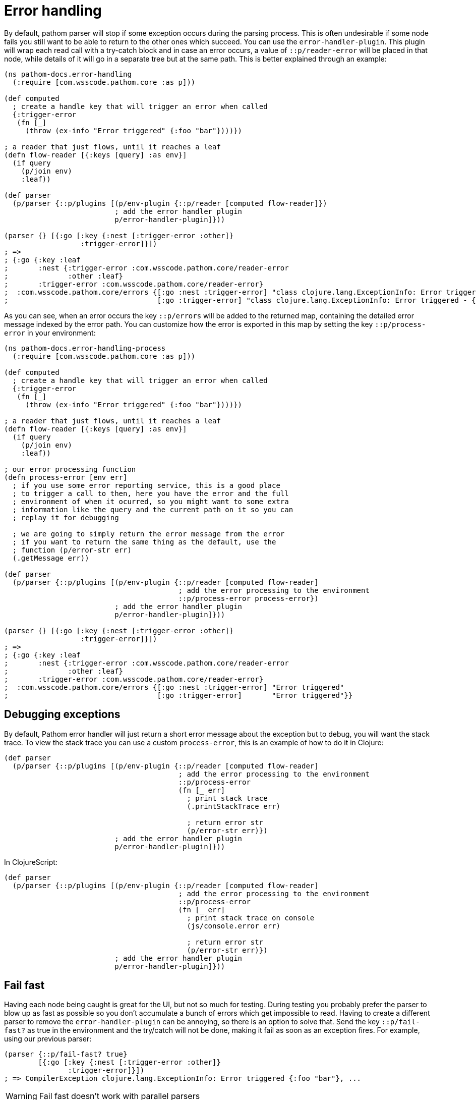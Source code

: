= Error handling

By default, pathom parser will stop if some exception occurs during the parsing process. This is often undesirable if some node fails you still want to be able to return to the other ones which succeed. You can use the `error-handler-plugin`. This plugin will wrap each read call with a try-catch block and in case an error occurs, a value of `::p/reader-error` will be placed in that node, while details of it will go in a separate tree but at the same path. This is better explained through an example:

[source,clojure]
----
(ns pathom-docs.error-handling
  (:require [com.wsscode.pathom.core :as p]))

(def computed
  ; create a handle key that will trigger an error when called
  {:trigger-error
   (fn [_]
     (throw (ex-info "Error triggered" {:foo "bar"})))})

; a reader that just flows, until it reaches a leaf
(defn flow-reader [{:keys [query] :as env}]
  (if query
    (p/join env)
    :leaf))

(def parser
  (p/parser {::p/plugins [(p/env-plugin {::p/reader [computed flow-reader]})
                          ; add the error handler plugin
                          p/error-handler-plugin]}))

(parser {} [{:go [:key {:nest [:trigger-error :other]}
                  :trigger-error]}])
; =>
; {:go {:key :leaf
;       :nest {:trigger-error :com.wsscode.pathom.core/reader-error
;              :other :leaf}
;       :trigger-error :com.wsscode.pathom.core/reader-error}
;  :com.wsscode.pathom.core/errors {[:go :nest :trigger-error] "class clojure.lang.ExceptionInfo: Error triggered - {:foo \"bar\"}"
;                                   [:go :trigger-error] "class clojure.lang.ExceptionInfo: Error triggered - {:foo \"bar\"}"}}
----

As you can see, when an error occurs the key `::p/errors` will be added to the returned map, containing the detailed error message indexed by the error path. You can customize how the error is exported in this map by setting the key `::p/process-error` in your environment:

[source,clojure]
----
(ns pathom-docs.error-handling-process
  (:require [com.wsscode.pathom.core :as p]))

(def computed
  ; create a handle key that will trigger an error when called
  {:trigger-error
   (fn [_]
     (throw (ex-info "Error triggered" {:foo "bar"})))})

; a reader that just flows, until it reaches a leaf
(defn flow-reader [{:keys [query] :as env}]
  (if query
    (p/join env)
    :leaf))

; our error processing function
(defn process-error [env err]
  ; if you use some error reporting service, this is a good place
  ; to trigger a call to then, here you have the error and the full
  ; environment of when it ocurred, so you might want to some extra
  ; information like the query and the current path on it so you can
  ; replay it for debugging

  ; we are going to simply return the error message from the error
  ; if you want to return the same thing as the default, use the
  ; function (p/error-str err)
  (.getMessage err))

(def parser
  (p/parser {::p/plugins [(p/env-plugin {::p/reader [computed flow-reader]
                                         ; add the error processing to the environment
                                         ::p/process-error process-error})
                          ; add the error handler plugin
                          p/error-handler-plugin]}))

(parser {} [{:go [:key {:nest [:trigger-error :other]}
                  :trigger-error]}])
; =>
; {:go {:key :leaf
;       :nest {:trigger-error :com.wsscode.pathom.core/reader-error
;              :other :leaf}
;       :trigger-error :com.wsscode.pathom.core/reader-error}
;  :com.wsscode.pathom.core/errors {[:go :nest :trigger-error] "Error triggered"
;                                   [:go :trigger-error]       "Error triggered"}}
----

== Debugging exceptions

By default, Pathom error handler will just return a short error message about the exception
but to debug, you will want the stack trace. To view the stack trace you can use a custom
`process-error`, this is an example of how to do it in Clojure:

[source,clojure]
----
(def parser
  (p/parser {::p/plugins [(p/env-plugin {::p/reader [computed flow-reader]
                                         ; add the error processing to the environment
                                         ::p/process-error
                                         (fn [_ err]
                                           ; print stack trace
                                           (.printStackTrace err)

                                           ; return error str
                                           (p/error-str err)})
                          ; add the error handler plugin
                          p/error-handler-plugin]}))
----

In ClojureScript:

[source,clojure]
----
(def parser
  (p/parser {::p/plugins [(p/env-plugin {::p/reader [computed flow-reader]
                                         ; add the error processing to the environment
                                         ::p/process-error
                                         (fn [_ err]
                                           ; print stack trace on console
                                           (js/console.error err)

                                           ; return error str
                                           (p/error-str err)})
                          ; add the error handler plugin
                          p/error-handler-plugin]}))
----

== Fail fast

Having each node being caught is great for the UI, but not so much for testing. During testing you probably prefer the parser to blow up as fast as possible so you don't accumulate a bunch of errors which get impossible to read. Having to create a different parser to remove the `error-handler-plugin` can be annoying, so there is an option to solve that. Send the key `::p/fail-fast?` as true in the environment and the try/catch will not be done, making it fail as soon as an exception fires. For example, using our previous parser:

[source,clojure]
----
(parser {::p/fail-fast? true}
        [{:go [:key {:nest [:trigger-error :other]}
               :trigger-error]}])
; => CompilerException clojure.lang.ExceptionInfo: Error triggered {:foo "bar"}, ...
----

WARNING: Fail fast doesn't work with parallel parsers

== Raising errors

The default error output format (in a separated tree) is very convenient for direct API
calls because it leaves a clean output on the data part. But if you want to expose those
errors on the UI, pulling them out of the separated tree can be a bit of a pain. To help
with that, there is a `p/raise-errors` helper which will lift the errors so they are present
at the same level of the error entry. Let's take our last error output example and process
it with `p/raise-errors`

[source,clojure]
----
(p/raise-errors {:go {:key :leaf
                      :nest {:trigger-error :com.wsscode.pathom.core/reader-error
                             :other :leaf}
                      :trigger-error :com.wsscode.pathom.core/reader-error}
                 :com.wsscode.pathom.core/errors {[:go :nest :trigger-error] "Error triggered"
                                                  [:go :trigger-error] "Error triggered"}})

; outputs:

{:go {:key :leaf
      :nest {:trigger-error :com.wsscode.pathom.core/reader-error
             :other :leaf
             :com.wsscode.pathom.core/errors {:trigger-error "Error triggered"}}
      :trigger-error :com.wsscode.pathom.core/reader-error
      :com.wsscode.pathom.core/errors {:trigger-error "Error triggered"}}}
----

Notice that we don't have the root `::p/errors` anymore, instead it is placed at the
same level of the error attribute. So the path `[::p/errors [:go :nest :trigger-error]]`
turns into `[:go :nest ::p/errors :trigger-error]`. This makes very easy to pull the
error on the client-side.
